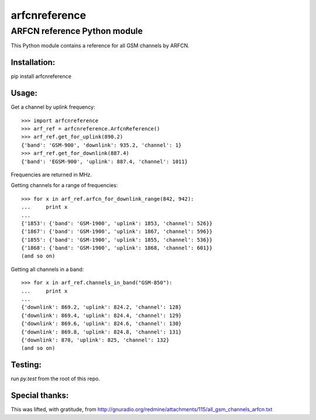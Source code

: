 arfcnreference
---------------

ARFCN reference Python module
=============================

This Python module contains a reference for all GSM channels by ARFCN.

Installation:
_____________

pip install arfcnreference

Usage:
______

Get a channel by uplink frequency:

::

    >>> import arfcnreference
    >>> arf_ref = arfcnreference.ArfcnReference()
    >>> arf_ref.get_for_uplink(890.2)
    {'band': 'GSM-900', 'downlink': 935.2, 'channel': 1}
    >>> arf_ref.get_for_downlink(887.4)
    {'band': 'EGSM-900', 'uplink': 887.4, 'channel': 1011}



Frequencies are returned in MHz.

Getting channels for a range of frequencies:

::

    >>> for x in arf_ref.arfcn_for_downlink_range(842, 942):
    ...     print x
    ...
    {'1853': {'band': 'GSM-1900', 'uplink': 1853, 'channel': 526}}
    {'1867': {'band': 'GSM-1900', 'uplink': 1867, 'channel': 596}}
    {'1855': {'band': 'GSM-1900', 'uplink': 1855, 'channel': 536}}
    {'1868': {'band': 'GSM-1900', 'uplink': 1868, 'channel': 601}}
    (and so on)


Getting all channels in a band:


::

    >>> for x in arf_ref.channels_in_band("GSM-850"):
    ...     print x
    ...
    {'downlink': 869.2, 'uplink': 824.2, 'channel': 128}
    {'downlink': 869.4, 'uplink': 824.4, 'channel': 129}
    {'downlink': 869.6, 'uplink': 824.6, 'channel': 130}
    {'downlink': 869.8, 'uplink': 824.8, 'channel': 131}
    {'downlink': 870, 'uplink': 825, 'channel': 132}
    (and so on)


Testing:
________

run `py.test` from the root of this repo.

Special thanks:
_______________

This was lifted, with gratitude, from http://gnuradio.org/redmine/attachments/115/all_gsm_channels_arfcn.txt
